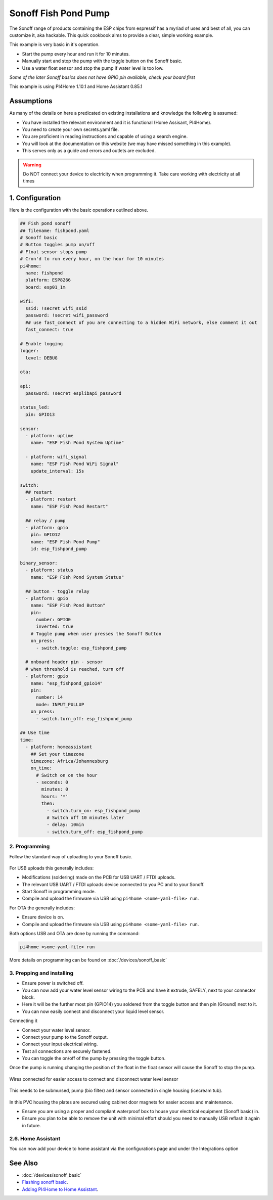 Sonoff Fish Pond Pump
=====================

.. seo::
    :description: Making an automated fish pond pump with timing and auto stop safety with Sonoff Basic ESP8266 chip
    :image: images/sonoff-fishpond-pump-installed.jpg
    :keywords: sonoff, esp8266, home automation, PI4Home, hass, home assistant

.. figure:: images/sonoff-fishpond.jpg
    :align: center
    :width: 75.0%

The Sonoff range of products containing the ESP chips from espressif has a myriad of uses and best of all, you can customize it, aka hackable.
This quick cookbook aims to provide a clear, simple working example.

This example is very basic in it's operation.

* Start the pump every hour and run it for 10 minutes.
* Manually start and stop the pump with the toggle button on the Sonoff basic.
* Use a water float sensor and stop the pump if water level is too low.

*Some of the later Sonoff basics does not have GPIO pin available, check your board first*

This example is using PI4Home 1.10.1 and Home Assistant 0.85.1

Assumptions
-----------

As many of the details on here a predicated on existing installations and knowledge the following is assumed:

* You have installed the relevant environment and it is functional (Home Assisant, PI4Home).
* You need to create your own secrets.yaml file.
* You are proficient in reading instructions and capable of using a search engine.
* You will look at the documentation on this website (we may have missed something in this example).
* This serves only as a guide and errors and outlets are excluded.

.. warning::

    Do NOT connect your device to electricity when programming it.
    Take care working with electricity at all times


1. Configuration
----------------

Here is the configuration with the basic operations outlined above.

.. code-block:: yaml

    ## Fish pond sonoff
    ## filename: fishpond.yaml
    # Sonoff basic
    # Button toggles pump on/off
    # Float sensor stops pump
    # Cron'd to run every hour, on the hour for 10 minutes
    pi4home:
      name: fishpond
      platform: ESP8266
      board: esp01_1m

    wifi:
      ssid: !secret wifi_ssid
      password: !secret wifi_password
      ## use fast_connect of you are connecting to a hidden WiFi network, else comment it out
      fast_connect: true

    # Enable logging
    logger:
      level: DEBUG

    ota:

    api:
      password: !secret esplibapi_password

    status_led:
      pin: GPIO13

    sensor:
      - platform: uptime
        name: "ESP Fish Pond System Uptime"

      - platform: wifi_signal
        name: "ESP Fish Pond WiFi Signal"
        update_interval: 15s

    switch:
      ## restart
      - platform: restart
        name: "ESP Fish Pond Restart"

      ## relay / pump
      - platform: gpio
        pin: GPIO12
        name: "ESP Fish Pond Pump"
        id: esp_fishpond_pump

    binary_sensor:
      - platform: status
        name: "ESP Fish Pond System Status"

      ## button - toggle relay
      - platform: gpio
        name: "ESP Fish Pond Button"
        pin:
          number: GPIO0
          inverted: true
        # Toggle pump when user presses the Sonoff Button
        on_press:
          - switch.toggle: esp_fishpond_pump

      # onboard header pin - sensor
      # when threshold is reached, turn off
      - platform: gpio
        name: "esp_fishpond_gpio14"
        pin:
          number: 14
          mode: INPUT_PULLUP
        on_press:
          - switch.turn_off: esp_fishpond_pump

    ## Use time
    time:
      - platform: homeassistant
        ## Set your timezone
        timezone: Africa/Johannesburg
        on_time:
          # Switch on on the hour
          - seconds: 0
            minutes: 0
            hours: '*'
            then:
              - switch.turn_on: esp_fishpond_pump
              # Switch off 10 minutes later
              - delay: 10min
              - switch.turn_off: esp_fishpond_pump

2. Programming
**************

Follow the standard way of uploading to your Sonoff basic.

.. figure:: images/sonoff-fishpond-pump-1-programming.jpg
    :align: center
    :width: 75.0%


For USB uploads this generally includes:

* Modifications (soldering) made on the PCB for USB UART / FTDI uploads.
* The relevant USB UART / FTDI uploads device connected to you PC and to your Sonoff.
* Start Sonoff in programming mode.
* Compile and upload the firmware via USB using ``pi4home <some-yaml-file> run``.

For OTA the generally includes:

* Ensure device is on.
* Compile and upload the firmware via USB using ``pi4home <some-yaml-file> run``.

Both options USB and OTA are done by running the command:

.. code-block:: bash

    pi4home <some-yaml-file> run

More details on programming can be found on :doc:`/devices/sonoff_basic`

3. Prepping and installing
**************************

* Ensure power is switched off.
* You can now add your water level sensor wiring to the PCB and have it extrude, SAFELY, next to your connector block.
* Here it will be the further most pin (GPIO14) you soldered from the toggle button and then pin (Ground) next to it.
* You can now easily connect and disconnect your liquid level sensor.

Connecting it

* Connect your water level sensor.
* Connect your pump to the Sonoff output.
* Connect your input electrical wiring.
* Test all connections are securely fastened.
* You can toggle the on/off of the pump by pressing the toggle button.


Once the pump is running changing the position of the float in the float sensor will cause the Sonoff to stop the pump.

.. figure:: images/sonoff-fishpond-pump-gpio14.jpg
    :align: center
    :width: 75.0%

Wires connected for easier access to connect and disconnect water level sensor


.. figure:: images/sonoff-fishpond-pump-and-sensor.jpg
    :align: center
    :width: 75.0%

This needs to be submursed, pump (bio filter) and sensor connected in single housing (icecream tub).

.. figure:: images/sonoff-fishpond-pump-installed.jpg
    :align: center
    :width: 75.0%

In this PVC housing the plates are secured using cabinet door magnets for easier access and maintenance.

* Ensure you are using a proper and compliant waterproof box to house your electrical equipment (Sonoff basic) in.
* Ensure you plan to be able to remove the unit with minimal effort should you need to manually USB reflash it again in future.

2.6. Home Assistant
*******************

You can now add your device to home assistant via the configurations page and under the Integrations option

See Also
--------

- :doc:`/devices/sonoff_basic`
- `Flashing sonoff basic <https://randomnerdtutorials.com/how-to-flash-a-custom-firmware-to-sonoff/>`__.
- `Adding PI4Home to Home Assistant <https://www.home-assistant.io/components/pi4home/>`__.

.. disqus::

